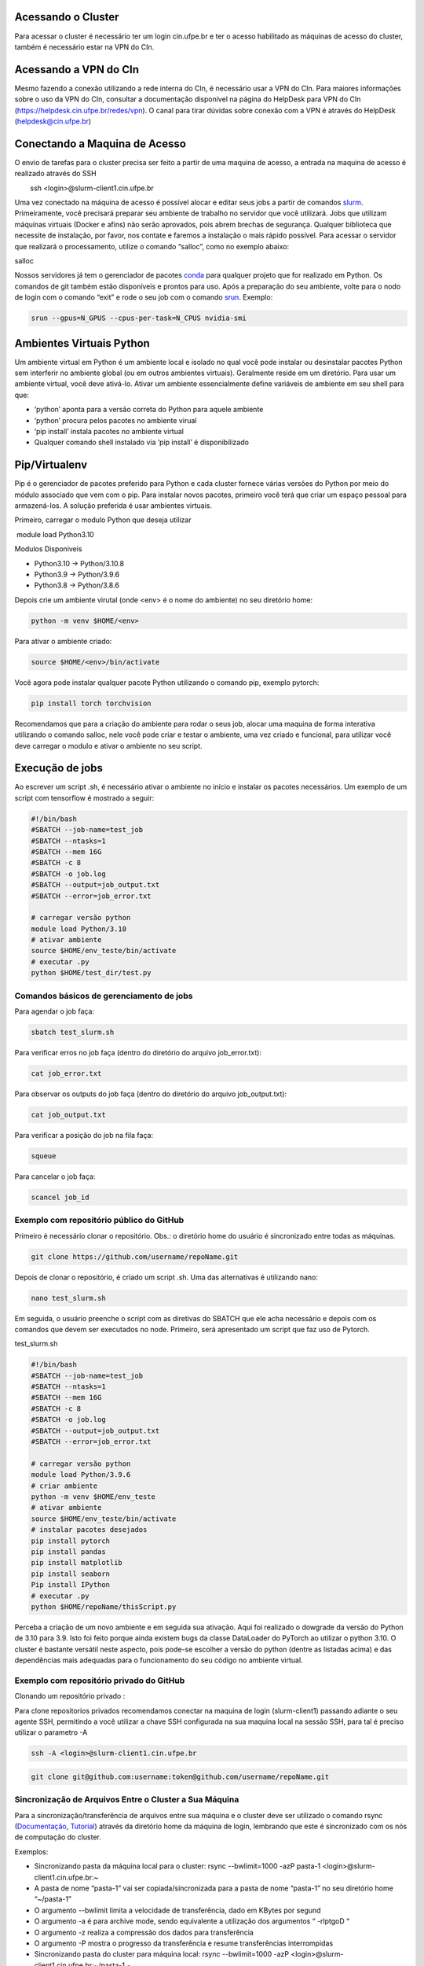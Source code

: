 .. _h.js2b7t82mute:

Acessando o Cluster
-------------------

Para acessar o cluster é necessário ter um login cin.ufpe.br e ter o
acesso habilitado as máquinas de acesso do cluster, também é necessário
estar na VPN do CIn.

Acessando a VPN do CIn
------------------------
Mesmo fazendo a conexão utilizando a rede interna do CIn, é necessário usar a VPN do CIn. Para maiores informações sobre o uso da VPN do CIn, consultar a documentação disponível na página do HelpDesk para VPN do CIn (https://helpdesk.cin.ufpe.br/redes/vpn). O canal para tirar dúvidas sobre conexão com a VPN é através do HelpDesk (helpdesk@cin.ufpe.br)


Conectando a Maquina de Acesso
------------------------------

O envio de tarefas para o cluster precisa ser feito a partir de uma
maquina de acesso, a entrada na maquina de acesso é realizado através do
SSH

        ssh <login>@slurm-client1.cin.ufpe.br

Uma vez conectado na máquina de acesso é possível alocar e editar seus
jobs a partir de comandos
\ `slurm <https://www.google.com/url?q=https://slurm.schedmd.com/documentation.html&sa=D&source=editors&ust=1683228690609179&usg=AOvVaw2aSvDJwDiM7wf_WKq0h5lp>`__\ .
Primeiramente, você precisará preparar seu ambiente de trabalho no
servidor que você utilizará. Jobs que utilizam máquinas virtuais (Docker
e afins) não serão aprovados, pois abrem brechas de segurança. Qualquer
biblioteca que necessite de instalação, por favor, nos contate e faremos
a instalação o mais rápido possível. Para acessar o servidor que
realizará o processamento, utilize o comando “salloc”, como no exemplo
abaixo:

salloc

Nossos servidores já tem o gerenciador de pacotes
\ `conda <https://www.google.com/url?q=https://www.anaconda.com/products/distribution&sa=D&source=editors&ust=1683228690610341&usg=AOvVaw3cLVSQY5yUsKcLch94qn4r>`__\  para
qualquer projeto que for realizado em Python. Os comandos de git também
estão disponíveis e prontos para uso. Após a preparação do seu ambiente,
volte para o nodo de login com o comando “exit” e rode o seu job com o
comando
\ `srun <https://www.google.com/url?q=https://slurm.schedmd.com/srun.html&sa=D&source=editors&ust=1683228690610939&usg=AOvVaw3QWOdTZiBB1V14-VrnC1a2>`__\ .
Exemplo:

.. code-block:: console

	srun --gpus=N_GPUS --cpus-per-task=N_CPUS nvidia-smi

.. _h.fnvohiub06p3:

Ambientes Virtuais Python
-------------------------

Um ambiente virtual em Python é um ambiente local e isolado no qual você
pode instalar ou desinstalar pacotes Python sem interferir no ambiente
global (ou em outros ambientes virtuais). Geralmente reside em um
diretório. Para usar um ambiente virtual, você deve ativá-lo. Ativar um
ambiente essencialmente define variáveis ​​de ambiente em seu shell para
que:

-  ‘python’ aponta para a versão correta do Python para aquele ambiente
-  ‘python’ procura pelos pacotes no ambiente virual
-  ‘pip install’ instala pacotes no ambiente virtual
-  Qualquer comando shell instalado via ‘pip install’ é disponibilizado

.. _h.t03rdi3pn51o:

Pip/Virtualenv
--------------

Pip é o gerenciador de pacotes preferido para Python e cada cluster
fornece várias versões do Python por meio do módulo associado que vem
com o pip. Para instalar novos pacotes, primeiro você terá que criar um
espaço pessoal para armazená-los. A solução preferida é usar ambientes
virtuais.

Primeiro, carregar o modulo Python que deseja utilizar

 module load Python3.10

Modulos Disponiveis

-  Python3.10 -> Python/3.10.8
-  Python3.9 -> Python/3.9.6
-  Python3.8 -> Python/3.8.6

Depois crie um ambiente virutal (onde <env> é o nome do ambiente) no seu
diretório home:

.. code-block:: console

	python -m venv $HOME/<env>  

Para ativar o ambiente criado:

.. code-block:: console

		source $HOME/<env>/bin/activate

Você agora pode instalar qualquer pacote Python utilizando o comando
pip, exemplo pytorch:

.. code-block:: console

	pip install torch torchvision

Recomendamos que para a criação do ambiente para rodar o seus job,
alocar uma maquina de forma interativa utilizando o comando salloc, nele
você pode criar e testar o ambiente, uma vez criado e funcional, para
utilizar você deve carregar o modulo e ativar o ambiente no seu script.

.. _h.elx4sixwhp8c:

Execução de jobs
----------------

Ao escrever um script .sh, é necessário ativar o ambiente no início e
instalar os pacotes necessários. Um exemplo de um script com tensorflow
é mostrado a seguir:


.. code-block:: console

	#!/bin/bash
	#SBATCH --job-name=test_job
	#SBATCH --ntasks=1
	#SBATCH --mem 16G
	#SBATCH -c 8
	#SBATCH -o job.log
	#SBATCH --output=job_output.txt
	#SBATCH --error=job_error.txt

	# carregar versão python
	module load Python/3.10
	# ativar ambiente
	source $HOME/env_teste/bin/activate
	# executar .py
	python $HOME/test_dir/test.py


.. _h.h11648s05oky:

Comandos básicos de gerenciamento de jobs
~~~~~~~~~~~~~~~~~~~~~~~~~~~~~~~~~~~~~~~~~

Para agendar o job faça:


.. code-block:: console

	sbatch test_slurm.sh 


Para verificar erros no job faça (dentro do diretório do arquivo
job_error.txt):

.. code-block:: console

	cat job_error.txt 

Para observar os outputs do job faça (dentro do diretório do arquivo
job_output.txt):

.. code-block:: console

	cat job_output.txt 

Para verificar a posição do job na fila faça:

.. code-block:: console

	squeue 

Para cancelar o job faça:

.. code-block:: console

	scancel job_id 

.. _h.16ozdksheroh:

.. _h.p9bbx0k61d7n:

Exemplo com repositório público do GitHub
~~~~~~~~~~~~~~~~~~~~~~~~~~~~~~~~~~~~~~~~~~~~

Primeiro é necessário clonar o repositório. Obs.: o diretório home do
usuário é sincronizado entre todas as máquinas.

.. code-block:: console

	git clone https://github.com/username/repoName.git

Depois de clonar o repositório, é criado um script .sh. Uma das
alternativas é utilizando nano:

.. code-block:: console

	nano test_slurm.sh 

Em seguida, o usuário preenche o script com as diretivas do SBATCH que
ele acha necessário e depois com os comandos que devem ser executados no
node. Primeiro, será apresentado um script que faz uso de Pytorch.

test_slurm.sh

.. code-block:: console

	#!/bin/bash
	#SBATCH --job-name=test_job
	#SBATCH --ntasks=1
	#SBATCH --mem 16G
	#SBATCH -c 8
	#SBATCH -o job.log
	#SBATCH --output=job_output.txt
	#SBATCH --error=job_error.txt

	# carregar versão python
	module load Python/3.9.6 
	# criar ambiente
	python -m venv $HOME/env_teste
	# ativar ambiente
	source $HOME/env_teste/bin/activate
	# instalar pacotes desejados
	pip install pytorch
	pip install pandas
	pip install matplotlib
	pip install seaborn
	Pip install IPython
	# executar .py
	python $HOME/repoName/thisScript.py


Perceba a criação de um novo ambiente e em seguida sua ativação. Aqui
foi realizado o dowgrade da versão do Python de 3.10 para 3.9. Isto foi
feito porque ainda existem bugs da classe DataLoader do PyTorch ao
utilizar o python 3.10. O cluster é bastante versátil neste aspecto,
pois pode-se escolher a versão do python (dentre as listadas acima) e
das dependências mais adequadas para o funcionamento do seu código no
ambiente virtual.

.. _h.u2s1lukw4mc7:

Exemplo com repositório privado do GitHub
~~~~~~~~~~~~~~~~~~~~~~~~~~~~~~~~~~~~~~~~~~~~

Clonando um repositório privado :

Para clone repositorios privados recomendamos conectar na maquina de
login (slurm-client1) passando adiante o seu agente SSH, permitindo a
você utilizar a chave SSH configurada na sua maquina local na sessão
SSH, para tal é preciso utilizar o parametro -A

.. code-block:: console

	ssh -A <login>@slurm-client1.cin.ufpe.br

.. code-block:: console

	git clone git@github.com:username:token@github.com/username/repoName.git

.. _h.kbo1jo3m9z40:

Sincronização de Arquivos Entre o Cluster a Sua Máquina
~~~~~~~~~~~~~~~~~~~~~~~~~~~~~~~~~~~~~~~~~~~~~~~~~~~~~~~

Para a sincronização/transferência de arquivos entre sua máquina e o
cluster deve ser utilizado o comando rsync
(\ `Documentação <https://www.google.com/url?q=https://download.samba.org/pub/rsync/rsync.1&sa=D&source=editors&ust=1683228690625949&usg=AOvVaw1h4cJRq-mEcdnOojWx8lGE>`__\ ,
\ `Tutorial <https://www.google.com/url?q=https://www.digitalocean.com/community/tutorials/how-to-use-rsync-to-sync-local-and-remote-directories-pt&sa=D&source=editors&ust=1683228690626302&usg=AOvVaw2x91BoV8AGqpGJzdYZulSa>`__\ )
através da diretório home da máquina de login, lembrando que este é
sincronizado com os nós de computação do cluster.

Exemplos:

-  Sincronizando pasta da máquina local para o cluster:
   rsync --bwlimit=1000 -azP pasta-1 <login>@slurm-client1.cin.ufpe.br:~

-  A pasta de nome “pasta-1” vai ser copiada/sincronizada para a pasta
   de nome “pasta-1” no seu diretório home “~/pasta-1”
-  O argumento --bwlimit limita a velocidade de transferência, dado em
   KBytes por segund
-  O argumento -a é para archive mode, sendo equivalente a utilização
   dos argumentos “ -rlptgoD “
-  O argumento -z realiza a compressão dos dados para transferência
-  O argumento -P mostra o progresso da transferência e resume
   transferências interrompidas

-  Sincronizando pasta do cluster para máquina local:
   rsync --bwlimit=1000 -azP <login>@slurm-client1.cin.ufpe.br:~/pasta-1
   ~

-  Mesmo do exemplo anterior, porém a ordem é invertida, a pasta-1 do
   diretório home do cluster é copiada para o diretório home local

A utilização do rsync também é recomendada para transferências dentro da
própria máquina do cluster quando for realizada entre volumes em rede,
como por exemplo transferências do diretório home para o diretório /tmp
local do nó de computação

.. _h.6xrj2d7u8h14:

Partições e limites de recursos
---------------------------------

Atualmente o cluster contém duas partições: long e short. A partição
long é a partição padrão e  é adequada para processar cargas com poucos
recursos em longos períodos de tempo. Já a partição short é adequada
para processar cargas com mais recursos, porém, em um menor período de
tempo.

A partição long roda jobs por até 7 dias, onde cada job sofre preempção,
se houver jobs na fila, a partir de 2 dias. A partição short roda jobs
por até 2 dias, onde cada job sofre preempção, se houve jobs na fila, a
partir de 2 horas de execução do job. A preempção é uma suspensão
temporária que força jobs a voltarem para a fila. Os limites de CPU, MEM
e GPU para cada partição são apresentados na tabela abaixo.

+-------+--------------+---------------------------------+-----+-----+-----+------------+
| Nome  | Tempo máximo | Preempção                       | CPU | MEM | GPU | Prioridade |
+-------+--------------+---------------------------------+-----+-----+-----+------------+
| long  | 7 dias       | A partir de 2 dias de execução  | 16  | 32  | 1   | 100        |
+-------+--------------+---------------------------------+-----+-----+-----+------------+
| short | 2 dias       | A partir de 2 horas de execução | 32  | 64  | 2   | 50         |
+-------+--------------+---------------------------------+-----+-----+-----+------------+

Para rodar um script em uma determinada partição:

sbatch -p nome_particao –cpus-per-task n_cpus --mem=memoria
--gpus=n_gpus script.sh

Também é possível ajustar os limites de recursos no cabeçalho do
script.sh:

.. code-block:: console

 #!/bin/sh                                                             
 #SBATCH --cpus-per-task=n_cpus                                                                                                 
 #SBATCH --gpus=n_gpus                                                                                                                
 #SBATCH --mem=memoria                                                 


.. _h.isb7a7i9a70r:

.. _h.r8jgqwv0re1s:

Políticas de priorização de jobs
-----------------------------------------------------

Cada partição possui um fator de prioridade. A partição long
(prioridade=100) possui prioridade maior que a partição short
(prioridade=50). Além disto, como a quantidade de recursos pode variar
em cada job, considera-se o fator JobSize. Este fator prioriza jobs que
solicitam menos recursos computacionais. Considere dois usuários que
submetem jobs utilizando a partição 'long'. O usuário A solicita X de
CPU e o usuário B solicita 2X de CPU. O usuário A, possui maior
prioridade

Portanto, para cada job é calculado um fator de prioridade de acordo com
a partição e recursos solicitados. Este fator de prioridade varia de 0.0
à 1.0. Por enquanto, considera-se dois fatores: Partition e JobSize.
Estes fatores possuem pesos iguais.

 
